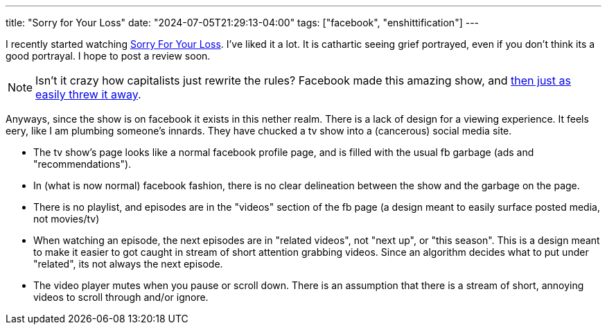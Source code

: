 ---
title: "Sorry for Your Loss"
date: "2024-07-05T21:29:13-04:00"
tags: ["facebook", "enshittification"]
---

I recently started watching https://www.facebook.com/sorryforyourloss[Sorry For Your Loss].
I've liked it a lot.
It is cathartic seeing grief portrayed, even if you don't think its a good portrayal.
I hope to post a review soon.

NOTE: Isn't it crazy how capitalists just rewrite the rules? Facebook made this amazing show, and https://www.primetimer.com/features/sorry-for-your-loss-facebook-watch-shutdown[then just as easily threw it away].

Anyways, since the show is on facebook it exists in this nether realm.
There is a lack of design for a viewing experience. It feels eery, like I am plumbing someone's innards.
They have chucked a tv show into a (cancerous) social media site.

* The tv show's page looks like a normal facebook profile page, and is filled with the usual fb garbage (ads and "recommendations").

* In (what is now normal) facebook fashion, there is no clear delineation between the show and the garbage on the page.

* There is no playlist, and episodes are in the "videos" section of the fb page (a design meant to easily surface posted media, not movies/tv)

* When watching an episode, the next episodes are in "related videos", not "next up", or "this season". This is a design meant to make it easier to got caught in stream of short attention grabbing videos. Since an algorithm decides what to put under "related", its not always the next episode.

* The video player mutes when you pause or scroll down. There is an assumption that there is a stream of short, annoying videos to scroll through and/or ignore.